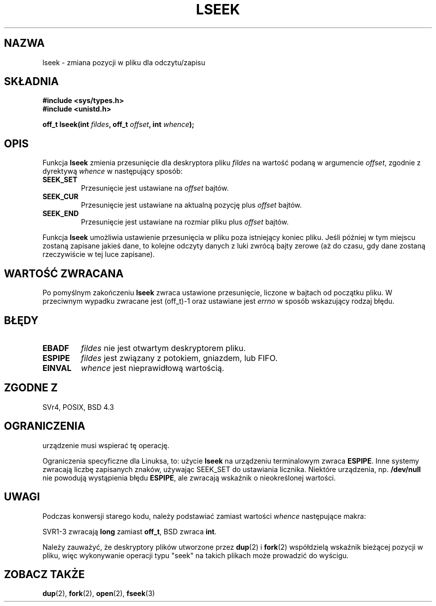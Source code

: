 .\" {PTM/PB/0.1/09-05-1999/"repozycjonuj offset pliku"}
.\" Last update: A. Krzysztofowicz <ankry@mif.pg.gda.pl>, Jan 2002,
.\"              manpages 1.47
.\"
.\" Copyright (c) 1980, 1991 Regents of the University of California.
.\" All rights reserved.
.\"
.\" Redistribution and use in source and binary forms, with or without
.\" modification, are permitted provided that the following conditions
.\" are met:
.\" 1. Redistributions of source code must retain the above copyright
.\"    notice, this list of conditions and the following disclaimer.
.\" 2. Redistributions in binary form must reproduce the above copyright
.\"    notice, this list of conditions and the following disclaimer in the
.\"    documentation and/or other materials provided with the distribution.
.\" 3. All advertising materials mentioning features or use of this software
.\"    must display the following acknowledgement:
.\"	This product includes software developed by the University of
.\"	California, Berkeley and its contributors.
.\" 4. Neither the name of the University nor the names of its contributors
.\"    may be used to endorse or promote products derived from this software
.\"    without specific prior written permission.
.\"
.\" THIS SOFTWARE IS PROVIDED BY THE REGENTS AND CONTRIBUTORS ``AS IS'' AND
.\" ANY EXPRESS OR IMPLIED WARRANTIES, INCLUDING, BUT NOT LIMITED TO, THE
.\" IMPLIED WARRANTIES OF MERCHANTABILITY AND FITNESS FOR A PARTICULAR PURPOSE
.\" ARE DISCLAIMED.  IN NO EVENT SHALL THE REGENTS OR CONTRIBUTORS BE LIABLE
.\" FOR ANY DIRECT, INDIRECT, INCIDENTAL, SPECIAL, EXEMPLARY, OR CONSEQUENTIAL
.\" DAMAGES (INCLUDING, BUT NOT LIMITED TO, PROCUREMENT OF SUBSTITUTE GOODS
.\" OR SERVICES; LOSS OF USE, DATA, OR PROFITS; OR BUSINESS INTERRUPTION)
.\" HOWEVER CAUSED AND ON ANY THEORY OF LIABILITY, WHETHER IN CONTRACT, STRICT
.\" LIABILITY, OR TORT (INCLUDING NEGLIGENCE OR OTHERWISE) ARISING IN ANY WAY
.\" OUT OF THE USE OF THIS SOFTWARE, EVEN IF ADVISED OF THE POSSIBILITY OF
.\" SUCH DAMAGE.
.\"
.\"     @(#)lseek.2	6.5 (Berkeley) 3/10/91
.\"
.\" Modified Fri Jul 23 22:17:00 1993 by Rik Faith <faith@cs.unc.edu>
.\" Modified 10 June 1995 by Andries Brouwer <aeb@cwi.nl>
.\" Modified Thu Oct 31 15:18:33 1996 by Eric S. Raymond <esr@thyrsus.com>
.\" Modified Sat Jan 17 13:00:32 MET 1998 by Michael Haardt
.\"   <michael@cantor.informatik.rwth-aachen.de>
.\" Modified Mon Sep 24 16:18:02 CEST 2001 by Michael Haardt <michael@moria.de>
.\"
.TH LSEEK 2 2001-09-24 "Linux" "Podręcznik programisty Linuksa"
.SH NAZWA
lseek \- zmiana pozycji w pliku dla odczytu/zapisu
.SH SKŁADNIA
.B #include <sys/types.h>
.br
.B #include <unistd.h>
.sp
.BI "off_t lseek(int " fildes ", off_t " offset ", int " whence );
.SH OPIS
Funkcja
.B lseek
zmienia przesunięcie dla deskryptora pliku
.I fildes
na wartość podaną w argumencie
.IR offset ,
zgodnie z dyrektywą
.I whence
w następujący sposób:
.TP
.B SEEK_SET
Przesunięcie jest ustawiane na
.I offset
bajtów.
.TP
.B SEEK_CUR
Przesunięcie jest ustawiane na aktualną pozycję plus
.I offset
bajtów.
.TP
.B SEEK_END
Przesunięcie jest ustawiane na rozmiar pliku plus
.I offset
bajtów.
.PP
Funkcja
.B lseek
umożliwia ustawienie przesunięcia w pliku poza istniejący koniec pliku. Jeśli
później w tym miejscu zostaną zapisane jakieś dane, to kolejne odczyty danych
z luki zwrócą bajty zerowe (aż do czasu, gdy dane zostaną rzeczywiście w tej
luce zapisane).
.SH "WARTOŚĆ ZWRACANA"
Po pomyślnym zakończeniu
.B lseek
zwraca ustawione przesunięcie, liczone w bajtach od początku pliku.
W przeciwnym wypadku zwracane jest (off_t)\-1 oraz ustawiane jest
.I errno
w sposób wskazujący rodzaj błędu.
.SH BŁĘDY
.TP
.B EBADF
.I fildes
nie jest otwartym deskryptorem pliku.
.TP
.B ESPIPE
.I fildes
jest związany z potokiem, gniazdem, lub FIFO.
.TP
.B EINVAL
.I whence
jest nieprawidłową wartością.
.SH "ZGODNE Z"
SVr4, POSIX, BSD 4.3
.SH OGRANICZENIA
urządzenie musi wspierać tę operację.

Ograniczenia specyficzne dla Linuksa, to: użycie \fBlseek\fP na urządzeniu
terminalowym zwraca \fBESPIPE\fP. Inne systemy zwracają liczbę zapisanych
znaków, używając SEEK_SET do ustawiania licznika. Niektóre urządzenia, np.
\fB/dev/null\fP nie powodują wystąpienia błędu \fBESPIPE\fP, ale zwracają
wskaźnik o nieokreślonej wartości.
.SH UWAGI
Podczas konwersji starego kodu, należy podstawiać zamiast wartości
\fIwhence\fP 
następujące makra:
.PP
.TS
c c
l l.
stare   nowe
0       SEEK_SET
1       SEEK_CUR
2       SEEK_END
L_SET   SEEK_SET
L_INCR  SEEK_CUR
L_XTND  SEEK_END
.TE
.PP
SVR1-3 zwracają \fBlong\fP zamiast \fBoff_t\fP, BSD zwraca \fBint\fP.
.PP
Należy zauważyć, że deskryptory plików utworzone przez
.BR dup (2)
i
.BR fork (2)
współdzielą wskaźnik bieżącej pozycji w pliku, więc wykonywanie operacji
typu "seek" na takich plikach może prowadzić do wyścigu.
.SH "ZOBACZ TAKŻE"
.BR dup (2),
.BR fork (2),
.BR open (2),
.BR fseek (3)
